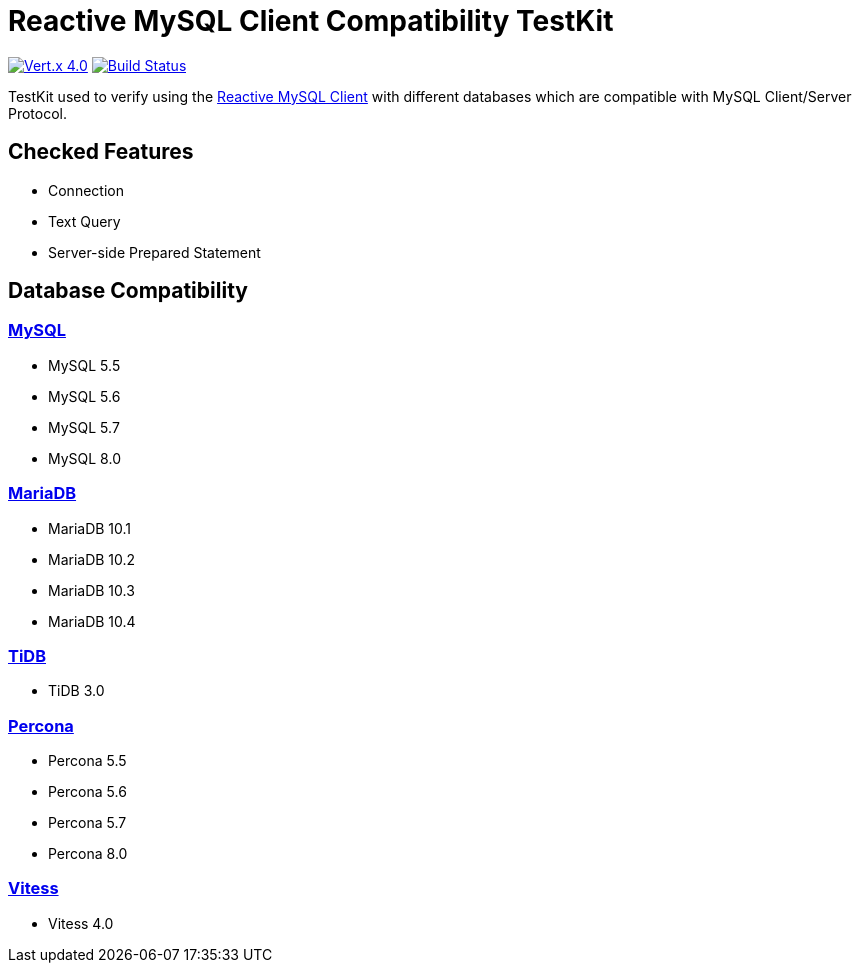 = Reactive MySQL Client Compatibility TestKit

image:https://img.shields.io/badge/Vert.x-4.0.0--milestone5-blue[link="https://github.com/eclipse/vert.x"]
image:https://travis-ci.org/BillyYccc/vertx-mysql-client-compatibility-testkit.svg?branch=master["Build Status", link="https://travis-ci.org/BillyYccc/vertx-mysql-client-compatibility-testkit"]

TestKit used to verify using the https://github.com/eclipse-vertx/vertx-sql-client/tree/master/vertx-mysql-client[Reactive MySQL Client] with different databases which are compatible with MySQL Client/Server Protocol.

== Checked Features

* Connection
* Text Query
* Server-side Prepared Statement

== Database Compatibility

=== https://www.mysql.com/[MySQL]

* MySQL 5.5
* MySQL 5.6
* MySQL 5.7
* MySQL 8.0

=== https://mariadb.org/[MariaDB]

* MariaDB 10.1
* MariaDB 10.2
* MariaDB 10.3
* MariaDB 10.4

=== https://github.com/pingcap/tidb[TiDB]

* TiDB 3.0

=== https://github.com/percona/percona-server[Percona]

* Percona 5.5
* Percona 5.6
* Percona 5.7
* Percona 8.0

=== https://vitess.io/[Vitess]

* Vitess 4.0